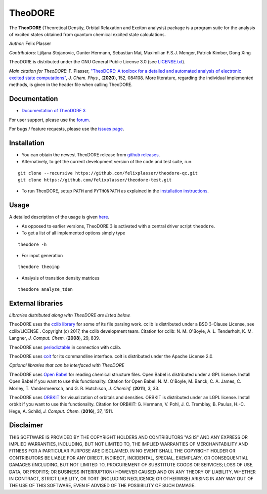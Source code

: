 TheoDORE
--------

The **TheoDORE** (Theoretical Density, Orbital Relaxation and Exciton analysis) package is a program suite for the analysis of excited states obtained from quantum chemical excited state calculations.

*Author*: Felix Plasser

*Contributors*: Ljiljana Stojanovic, Gunter Hermann, Sebastian Mai, Maximilian F.S.J. Menger, Patrick Kimber, Dong Xing

TheoDORE is distributed under the GNU General Public License 3.0 (see `LICENSE.txt <https://github.com/felixplasser/theodore-qc/blob/master/LICENSE.txt>`_).

*Main citation for TheoDORE*: F. Plasser, `"TheoDORE: A toolbox for a detailed and automated analysis of electronic excited state computations" <https://doi.org/10.1063/1.5143076>`_,
*J. Chem. Phys.*, (**2020**), 152, 084108.
More literature, regarding the individual implemented methods, is given in the header file when calling TheoDORE.

.. image:: ./doc/source/_static/theodore.png

Documentation
~~~~~~~~~~~~~
* `Documentation of TheoDORE 3 <https://theodore-qc.sourceforge.io/docs/contents.html>`_

For user support, please use the `forum <https://sourceforge.net/p/theodore-qc/discussion/>`_.

For bugs / feature requests, please use the `issues page <https://github.com/felixplasser/theodore-qc/issues>`_.

Installation
~~~~~~~~~~~~
* You can obtain the newest TheoDORE release from `github releases <https://github.com/felixplasser/theodore-qc/releases>`_.
* Alternatively, to get the current development version of the code and test suite, run

::

    git clone --recursive https://github.com/felixplasser/theodore-qc.git
    git clone https://github.com/felixplasser/theodore-test.git

* To run TheoDORE, setup ``PATH`` and ``PYTHONPATH`` as explained in the `installation instructions <https://theodore-qc.sourceforge.io/docs/installation.html>`_.

Usage
~~~~~
A detailed description of the usage is given `here <https://theodore-qc.sourceforge.io/docs/usage.html>`_.

* As opposed to earlier versions, TheoDORE 3 is activated with a central driver script ``theodore``.
* To get a list of all implemented options simply type

::

    theodore -h

* For input generation

::

    theodore theoinp

* Analysis of transition density matrices

::

    theodore analyze_tden

External libraries
~~~~~~~~~~~~~~~~~~

*Libraries distributed along with TheoDORE are listed below.*

TheoDORE uses the `cclib library <http://cclib.github.io>`_ for some of its file parsing work.
cclib is distributed under a BSD 3-Clause License, see cclib/LICENSE .
Copyright (c) 2017, the cclib development team.
Citation for cclib:
N. M. O'Boyle, A. L. Tenderholt, K. M. Langner, *J. Comput. Chem.* (**2008**), 29, 839.

TheoDORE uses `periodictable <https://github.com/pkienzle/periodictable>`_ in connection with cclib.

TheoDORE uses `colt <https://github.com/mfsjmenger/colt>`_ for its commandline interface.
colt is distributed under the Apache License 2.0.

*Optional libraries that can be interfaced with TheoDORE*

TheoDORE uses `Open Babel <http://openbabel.org/>`_ for reading chemical structure files.
Open Babel is distributed under a GPL license. Install Open Babel if you want to use this functionality.
Citation for Open Babel:
N. M. O'Boyle, M. Banck, C. A. James, C. Morley, T. Vandermeersch, and G. R. Hutchison, *J. Cheminf.* (**2011**), 3, 33.

TheoDORE uses `ORBKIT <http://orbkit.github.io/>`_ for visualization of orbitals and densities.
ORBKIT is distributed under an LGPL license. Install orbkit if you want to use this functionality.
Citation for ORBKIT:
G. Hermann, V. Pohl, J. C. Tremblay, B. Paulus, H.-C. Hege, A. Schild, *J. Comput. Chem.* (**2016**), 37, 1511.

Disclaimer
~~~~~~~~~~

THIS SOFTWARE IS PROVIDED BY THE COPYRIGHT HOLDERS AND CONTRIBUTORS "AS IS"
AND ANY EXPRESS OR IMPLIED WARRANTIES, INCLUDING, BUT NOT LIMITED TO, THE
IMPLIED WARRANTIES OF MERCHANTABILITY AND FITNESS FOR A PARTICULAR PURPOSE ARE
DISCLAIMED. IN NO EVENT SHALL THE COPYRIGHT HOLDER OR CONTRIBUTORS BE LIABLE
FOR ANY DIRECT, INDIRECT, INCIDENTAL, SPECIAL, EXEMPLARY, OR CONSEQUENTIAL
DAMAGES (INCLUDING, BUT NOT LIMITED TO, PROCUREMENT OF SUBSTITUTE GOODS OR
SERVICES; LOSS OF USE, DATA, OR PROFITS; OR BUSINESS INTERRUPTION) HOWEVER
CAUSED AND ON ANY THEORY OF LIABILITY, WHETHER IN CONTRACT, STRICT LIABILITY,
OR TORT (INCLUDING NEGLIGENCE OR OTHERWISE) ARISING IN ANY WAY OUT OF THE USE
OF THIS SOFTWARE, EVEN IF ADVISED OF THE POSSIBILITY OF SUCH DAMAGE.
